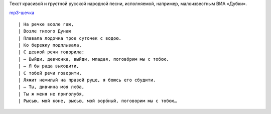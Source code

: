 .. title: На речке возле гаю
.. slug: rivulette-lyrics
.. date: 2012-04-28 11:04:12
.. tags: musik,рус

Текст красивой и грустной русской народной песни, исполняемой, например,
малоизвестным ВИА «Дубки».

`mp3-шечка <http://files.myopera.com/Sterkrig/musik/%D0%9D%D0%B0%20%D1%80%D0%B5%D1%87%D0%BA%D0%B5%20%D0%B2%D0%BE%D0%B7%D0%BB%D0%B5%20%D0%B3%D0%B0%D1%8E.mp3>`__

.. TEASER_END

::

 | На речке возле гаю,
 | Возле тихого Дунаю
 | Плавала лодочка трое суточек с водою.
 | Ко бережку подплывала,
 | С девкой речи говорила:
 | — Выйди, девчонка, выйди, младая, погово́рим мы с тобою.
 | — Я бы рада выходити,
 | С тобой речи говорити,
 | Ляжит немилый на правой руце, я боюсь его сбудити.
 | — Ты, дивчина моя люба,
 | Ты ж меня не приголубя,
 | Рысью, мой коне, рысью, мой воро́ный, поговорим мы с тобою…

